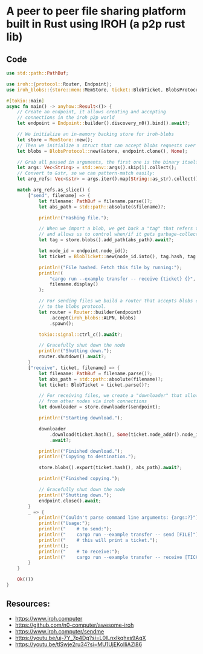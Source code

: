 * A peer to peer file sharing platform built in Rust using IROH (a p2p rust lib)
** Code
#+BEGIN_SRC rust
use std::path::PathBuf;

use iroh::{protocol::Router, Endpoint};
use iroh_blobs::{store::mem::MemStore, ticket::BlobTicket, BlobsProtocol};

#[tokio::main]
async fn main() -> anyhow::Result<()> {
    // Create an endpoint, it allows creating and accepting
    // connections in the iroh p2p world
    let endpoint = Endpoint::builder().discovery_n0().bind().await?;

    // We initialize an in-memory backing store for iroh-blobs
    let store = MemStore::new();
    // Then we initialize a struct that can accept blobs requests over iroh connections
    let blobs = BlobsProtocol::new(&store, endpoint.clone(), None);

    // Grab all passed in arguments, the first one is the binary itself, so we skip it.
    let args: Vec<String> = std::env::args().skip(1).collect();
    // Convert to &str, so we can pattern-match easily:
    let arg_refs: Vec<&str> = args.iter().map(String::as_str).collect();

    match arg_refs.as_slice() {
        ["send", filename] => {
            let filename: PathBuf = filename.parse()?;
            let abs_path = std::path::absolute(&filename)?;

            println!("Hashing file.");

            // When we import a blob, we get back a "tag" that refers to said blob in the store
            // and allows us to control when/if it gets garbage-collected
            let tag = store.blobs().add_path(abs_path).await?;

            let node_id = endpoint.node_id();
            let ticket = BlobTicket::new(node_id.into(), tag.hash, tag.format);

            println!("File hashed. Fetch this file by running:");
            println!(
                "cargo run --example transfer -- receive {ticket} {}",
                filename.display()
            );

            // For sending files we build a router that accepts blobs connections & routes them
            // to the blobs protocol.
            let router = Router::builder(endpoint)
                .accept(iroh_blobs::ALPN, blobs)
                .spawn();

            tokio::signal::ctrl_c().await?;

            // Gracefully shut down the node
            println!("Shutting down.");
            router.shutdown().await?;
        }
        ["receive", ticket, filename] => {
            let filename: PathBuf = filename.parse()?;
            let abs_path = std::path::absolute(filename)?;
            let ticket: BlobTicket = ticket.parse()?;

            // For receiving files, we create a "downloader" that allows us to fetch files
            // from other nodes via iroh connections
            let downloader = store.downloader(&endpoint);

            println!("Starting download.");

            downloader
                .download(ticket.hash(), Some(ticket.node_addr().node_id))
                .await?;

            println!("Finished download.");
            println!("Copying to destination.");

            store.blobs().export(ticket.hash(), abs_path).await?;

            println!("Finished copying.");

            // Gracefully shut down the node
            println!("Shutting down.");
            endpoint.close().await;
        }
        _ => {
            println!("Couldn't parse command line arguments: {args:?}");
            println!("Usage:");
            println!("    # to send:");
            println!("    cargo run --example transfer -- send [FILE]");
            println!("    # this will print a ticket.");
            println!();
            println!("    # to receive:");
            println!("    cargo run --example transfer -- receive [TICKET] [FILE]");
        }
    }

    Ok(())
}

#+END_SRC
** Resources:
- https://www.iroh.computer
- https://github.com/n0-computer/awesome-iroh
- https://www.iroh.computer/sendme
- https://youtu.be/uj-7Y_7p4Dg?si=L0lLnxlkqhxs9AqX
- https://youtu.be/tlSwje2ru34?si=MU1UjEKoIliAZl86
